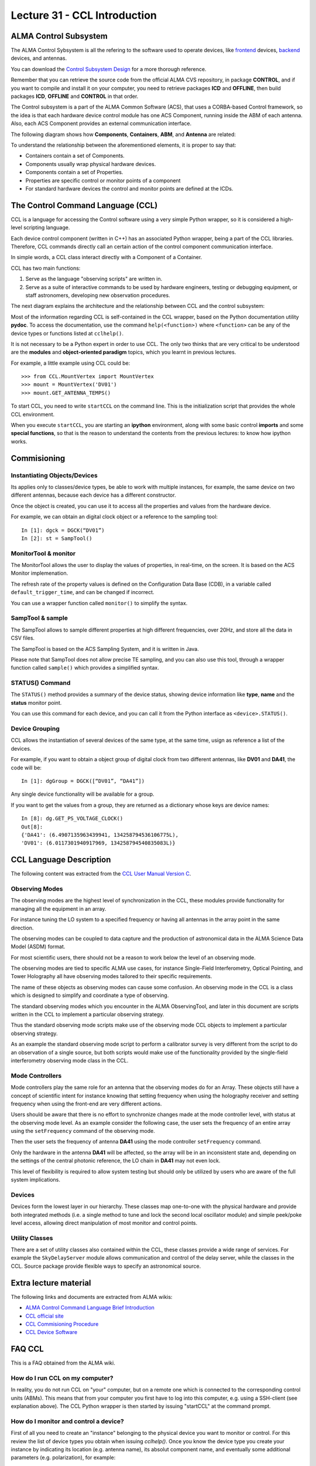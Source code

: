 Lecture 31 - CCL Introduction
-----------------------------

ALMA Control Subsystem
=======================

The ALMA Control Sybsystem is all the refering to the
software used to operate devices,
like frontend_ devices, backend_ devices,
and antennas.

You can download the `Control Subsystem Design`_ for a
more thorough reference.

Remember that you can retrieve the source code
from the official ALMA CVS repository, in package **CONTROL**,
and if you want to compile and install it on your computer,
you need to retrieve packages **ICD** and **OFFLINE**,
then build packages **ICD**, **OFFLINE** and **CONTROL** in that order.

.. _Control Subsystem Design: http://edm.alma.cl/forums/alma/dispatch.cgi/SubsystemDesign/showFile/100015/d20030221230518/Yes/Control+Design.pdf
.. _frontend: http://aivwiki.alma.cl/index.php/FronEnd_Devices
.. _backend: http://aivwiki.alma.cl/index.php/BackEnd_Devices

The Control subsystem is a part of the ALMA Common Software (ACS),
that uses a CORBA-based Control framework, so the idea is that
each hardware device control module has one ACS Component, running
inside the ABM of each antenna. Also, each ACS Component provides
an external communication interface.

The following diagram shows how **Components**,
**Containers**, **ABM**, and **Antenna** are related:

.. image:: ../../_static/images/ccl_01.png
   :alt: CCL Diagram
   :width: 700px

To understand the relationship between the aforementioned elements,
it is proper to say that:

* Containers contain a set of Components.
* Components usually wrap physical hardware devices.
* Components contain a set of Properties.
* Properties are specific control or monitor points of a component
* For standard hardware devices the control and monitor points are defined at the ICDs.


.. HW device control components are (mostly) code-generated, based on an XML spreadsheet, based on device ICD
.. XML spreadsheets are written in a way understandable for SW and HW engineers
.. Represents ICD – SW “mapping”
.. Allows to easily detect ICD v/s SW inconsistencies

The Control Command Language (CCL)
==================================

CCL is a language for accessing the Control software
using a very simple Python wrapper, so it is considered a high-level
scripting language.

Each device control component (written in C++)
has an associated Python wrapper, being a part of the CCL libraries.  Therefore, CCL commands directly call an certain action of the
control component communication interface.

In simple words, a CCL class interact directly with a Component
of a Container.

CCL has two main functions:

1. Serve as the language "observing scripts" are written in.
2. Serve as a suite of interactive commands to be used by hardware engineers,
   testing or debugging equipment, or staff astronomers, developing new observation
   procedures.

The next diagram explains the architecture
and the relationship between CCL and the control subsystem:

.. image:: ../../_static/images/ccl_02.png
   :alt: CCL Architecture 
   :width: 500px

Most of the information regarding CCL is self-contained in the CCL wrapper,
based on the Python documentation utility **pydoc**.
To access the documentation, use the command ``help(<function>)`` where ``<function>``
can be any of the device types or functions listed at ``cclhelp()``.

It is not necessary to be a Python expert in order to use CCL.
The only two thinks that are very critical to be understood are
the **modules** and **object-oriented paradigm** topics,
which you learnt in previous lectures.

For example,
a little example using CCL could be::

    >>> from CCL.MountVertex import MountVertex
    >>> mount = MountVertex('DV01')
    >>> mount.GET_ANTENNA_TEMPS()

To start CCL, you need to write ``startCCL`` on the command line.
This is the initialization script that provides the whole CCL environment.

When you execute ``startCCL``, you are starting an **ipython**
environment, along with some basic control **imports** and
some **special functions**, so that is the reason
to understand the contents from the previous lectures:
to know how ipython works.

.. For example, review the CCL wrapper for the DGCK device at CONTROL/Device/HardwareDevice/DGCK/src/CCL.
.. Note the that the base-class is code-generated and that the child-class contains the custom functionality.
.. There are also some documents available at EDM:

.. * Some Mount monitor points are requested every TE by an internal process and stored in a data structure
..     * statusData = mount.getMountStatusData()
..     * statusData.azPosition
.. * These values are used internally by the SW and aren't always available through an exposed monitor point
..     * AZ/EL current and commanded positions
..     * (Aux) Pointing model corrections
..     * AZ/EL encoder readouts
..     * Subreflector current and commanded positions

Commisioning
=============

Instantiating Objects/Devices
~~~~~~~~~~~~~~~~~~~~~~~~~~~~~

.. Esto no se entiende

Its applies only to classes/device types, be able to work with
multiple instances, for example, the same device on two different antennas,
because each device has a different constructor.

Once the object is created, you can use it to access
all the properties and values from the hardware device.

For example,
we can obtain an digital clock object
or a reference to the sampling tool::

    In [1]: dgck = DGCK(“DV01”)
    In [2]: st = SampTool()

MonitorTool & monitor
~~~~~~~~~~~~~~~~~~~~~

The MonitorTool allows the user to display the values of properties,
in real-time, on the screen. It is based on the ACS Monitor implemenation.

The refresh rate of the property values is defined on the Configuration Data Base (CDB),
in a variable called ``default_trigger_time``, and can be changed if incorrect.

You can use a wrapper function called ``monitor()`` to simplify the syntax.

SampTool & sample
~~~~~~~~~~~~~~~~~

The SampTool allows to sample different properties
at high different frequencies, over 20Hz, and store all the data
in CSV files.

The SampTool is based on the ACS Sampling System,
and it is written in Java.

Please note that SampTool does not allow precise TE sampling,
and you can also use this tool, through a wrapper
function called ``sample()`` which provides a simplified syntax.

STATUS() Command
~~~~~~~~~~~~~~~~

The ``STATUS()`` method provides a summary of the device
status, showing device information like **type**, **name** and
the **status** monitor point.

You can use this command for each device,
and you can call it from the Python interface
as ``<device>.STATUS()``.

Device Grouping
~~~~~~~~~~~~~~~

CCL allows the instantiation of several devices of the same type,
at the same time, usign as reference a list of the devices.

For example, if you want to obtain a object group of digital clock from
two different antennas, like **DV01** and **DA41**, the code will be::

    In [1]: dgGroup = DGCK([“DV01”, “DA41”])

Any single device functionality will be available for a group.

If you want to get the values from a group,
they are returned as a dictionary
whose keys are device names::

    In [8]: dg.GET_PS_VOLTAGE_CLOCK()
    Out[8]:
    {'DA41': (6.4907135963439941, 134258794536106775L),
    'DV01': (6.0117301940917969, 134258794540835083L)}

CCL Language Description
=========================

The following content was extracted from the `CCL User Manual Version C`_.

.. _`CCL User Manual Version C`: http://wikis.alma.cl/twiki/pub/AIV/AIV_COMP/COMP-70.35.60.00-001-C-MAN.pdf

Observing Modes
~~~~~~~~~~~~~~~

The observing modes are the highest level of synchronization in the CCL,
these modules provide functionality for managing all the equipment in an array.

For instance tuning the LO system to a specified frequency or having all antennas in the array point in the same direction.

The observing modes can be coupled to data capture and the production of astronomical data in the ALMA Science Data Model (ASDM) format.

For most scientific users,
there should not be a reason to work below the level of an observing mode.

The observing modes are tied to specific ALMA use cases,
for instance Single-Field Interferometry,
Optical Pointing,
and Tower Holography all have observing modes tailored to their specific requirements.

The name of these objects as observing modes can cause some confusion.
An observing mode in the CCL is a class which is designed to simplify and coordinate a type of observing.

The standard observing modes which you encounter in the ALMA ObservingTool,
and later in this document are scripts written in the CCL to implement a particular observing strategy.

Thus the standard observing mode scripts make use of the observing mode CCL objects to implement a particular observing strategy.

As an example the standard observing mode script to perform a calibrator survey is very different from the script to do an observation of a single source,
but both scripts would make use of the functionality provided by the single-field interferometry observing mode class in the CCL.

Mode Controllers
~~~~~~~~~~~~~~~~~

Mode controllers play the same role for an antenna that the observing modes do for an Array.
These objects still have a concept of scientific intent for instance knowing that setting frequency
when using the holography receiver and setting frequency when using the front-end are very different actions.

Users should be aware that there is no effort to synchronize changes made at the mode controller level,
with status at the observing mode level.
As an example consider the following case,
the user sets the frequency of an entire array using the ``setFrequency`` command of the observing mode.

Then the user sets the frequency of antenna **DA41** using the mode controller ``setFrequency`` command.

Only the hardware in the antenna **DA41** will be affected,
so the array will be in an inconsistent state and,
depending on the settings of the central photonic reference,
the LO chain in **DA41** may not even lock.

This level of flexibility is required to allow system testing but should only be utilized by users
who are aware of the full system implications.

Devices
~~~~~~~~

Devices form the lowest layer in our hierarchy.
These classes map one-to-one with the physical hardware and provide both integrated methods
(i.e. a single method to tune and lock the second local oscillator module)
and simple peek/poke level access,
allowing direct manipulation of most monitor and control points.

Utility Classes
~~~~~~~~~~~~~~~~

There are a set of utility classes also contained within the CCL, these classes provide a wide range of services.
For example the ``SkyDelayServer`` module allows communication and control of the delay server,
while the classes in the CCL.
Source package provide flexible ways to specify an astronomical source.

Extra lecture material
======================

The following links and documents are extracted from ALMA wikis:

* `ALMA Control Command Language Brief Introduction`_
* `CCL official site`_
* `CCL Commisioning Procedure`_
* `CCL Device Software`_

.. _ALMA Control Command Language Brief Introduction: http://almasw.hq.eso.org/almasw/pub/CONTROL/ControlCommandLanguage/ALMAControlCommandLanguage.pdf
.. _CCL official site: http://ccl.aiv.alma.cl/
.. _CCL Commisioning Procedure: http://wikis.alma.cl/bin/view/AIV/CCLCommissioningProcedure
.. _CCL Device Software: http://aivwiki.alma.cl/index.php/CCL_Device_Software

FAQ CCL
==========

.. Esto no se entiende

This is a FAQ obtained from the ALMA wiki.

How do I run CCL on my computer?
~~~~~~~~~~~~~~~~~~~~~~~~~~~~~~~~~

In reality, you do not run CCL on "your" computer, but on a remote one which is
connected to the corresponding control units (ABMs).
This means that from your computer you first have to log into this computer,
e.g. using a SSH-client (see explanation above). The CCL Python wrapper is then
started by issuing "startCCL" at the command prompt.

How do I monitor and control a device?
~~~~~~~~~~~~~~~~~~~~~~~~~~~~~~~~~~~~~~~

First of all you need to create an "instance" belonging to the physical device
you want to monitor or control.
For this review the list of device types you obtain when issuing `cclhelp()`.
Once you know the device type you create your instance by indicating its location
(e.g. antenna name), its absolut component name,
and eventually some additional parameters (e.g. polarization), for example::

    >>> lpr = LPR("DA41")
    >>> ifp0 = IFProc("DA41", 0)
    >>> lo20 = LO2(componentName="CONTROL/DA41/LO2BBpr0")

Use ``help(<device type>)``, e.g. ``help(LO2)``, for a detailed description and an
example of usage if you encounter problems.
Note that "lorr", "ifp0" and "lo20" are variables that you can define as you want,
for example, you could have used "x", "y" and "z" instead.
However, a good convention is to use the device's name in lowercase.
You can now use your variable to access both monitor- and control points, for example::

    >>> lpr.GET_TEMP0_TEMP()
    (2.9744236469268799, 134315513756484480L)
    >>> lpr.SET_OPT_SWITCH_PORT(8)

As you can see, the methods that retrieve the monitor points all start with
``GET_``, and the ones for control points with ``SET_``. Use tab-completion and
``help(<function>)`` for further details::

    >>> help(lo20.SET_PHASE_VALS)

Last but not least,
you can also display the devices monitor points or the status information
using the helper functions "monitor" and "status", for example::

    >>> monitor(ifp0)
    >>> status(lpr)

When should I use the sitckyFlag option?
~~~~~~~~~~~~~~~~~~~~~~~~~~~~~~~~~~~~~~~~~

When the sotfware is not in operational mode, e.g. when just the containers are
up and running you should add the ``stickyFlag=True`` option to your device
instantiation::

    >>> psa = PSA("DV01",stickyFlag=True)

Troubleshooting
===============

I can't instantiate a device
~~~~~~~~~~~~~~~~~~~~~~~~~~~~

The software might not be in operational state. Add the ``stickyFlag=True`` to your call

I cant get any information from a device after an instantiation
~~~~~~~~~~~~~~~~~~~~~~~~~~~~~~~~~~~~~~~~~~~~~~~~~~~~~~~~~~~~~~~~~

You should turn on the device from the software point of view for that you should use the ``turn_on()`` function::

    >>> psa = PSA("DV01",stickyFlag=True)
    >>> turn_on(psa)
    >>> psa.STATUS()

Also read the CCL documentation of your device, some of them have a more complicated way of turning on devices.


Exercises
~~~~~~~~~~

The following exercises are extracted from the `CCL Training presentation`_ (by Bernhard Lopez and Ruben Soto).

.. _`CCL Training presentation`: http://aivwiki.alma.cl/~acaceres/CCLTraining_v2.pdf

* Exercise 1

    * Start CCL
    * Display the available device types, functions and variables
    * Display the help-text for the classes OpticalTelescope and for the DGCK
    * Display the help-text for the functions pingabm(), get_devices() and turn_on()

*  Exercise 2

    * Instantiate the following objects (check the help-text for __init__ to obtain the constructors parameters):

        * DGCK on container DV01 (if available)
        * OpticalTelescope on container DV01 (if available)
        * SampTool
        * MonitorTool

*  Exercise 3

    * Access the device functionality (use tab-completion to see the available methods):

        * Read the value of PS_VOLTAGE_CLOCK of the DGCK
        * Check if the OpticalTelescope aperture is open or closed

*  Exercise 4

    * Review the help description by issuing “help(MonitorTool)” and “help(monitor)”
    * Use the monitor() function to display the DGCK’s PS_VOLTAGE_CLOCK property on the screen

* Exercise 5

    * Review the help description by issuing “help(SampTool)” and “help(sample)”
    * Use the sample() function to register the values of the DGCK’s PS_VOLTAGE_CLOCK and DGCK_STATUS properties every 100ms

*  Exercise 6

    * Execute the STATUS method for DGCK on container DV01.
    * Execute the STATUS method for FLOOG on container DA41.

*  Exercise 7

    * Instantiate a group of DGCKs devices for DV01 and DA41 containers.
    * Execute STATUS() method for the group.
    * Use DelayTrackingEnabled() method for the DGCK group.
    * Set DelayTracking to False over the DGCK group.
